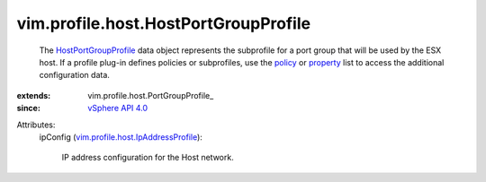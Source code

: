 
vim.profile.host.HostPortGroupProfile
=====================================
  The `HostPortGroupProfile <vim/profile/host/HostPortGroupProfile.rst>`_ data object represents the subprofile for a port group that will be used by the ESX host. If a profile plug-in defines policies or subprofiles, use the `policy <vim/profile/ApplyProfile.rst#policy>`_ or `property <vim/profile/ApplyProfile.rst#property>`_ list to access the additional configuration data.
:extends: vim.profile.host.PortGroupProfile_
:since: `vSphere API 4.0 <vim/version.rst#vimversionversion5>`_

Attributes:
    ipConfig (`vim.profile.host.IpAddressProfile <vim/profile/host/IpAddressProfile.rst>`_):

       IP address configuration for the Host network.
